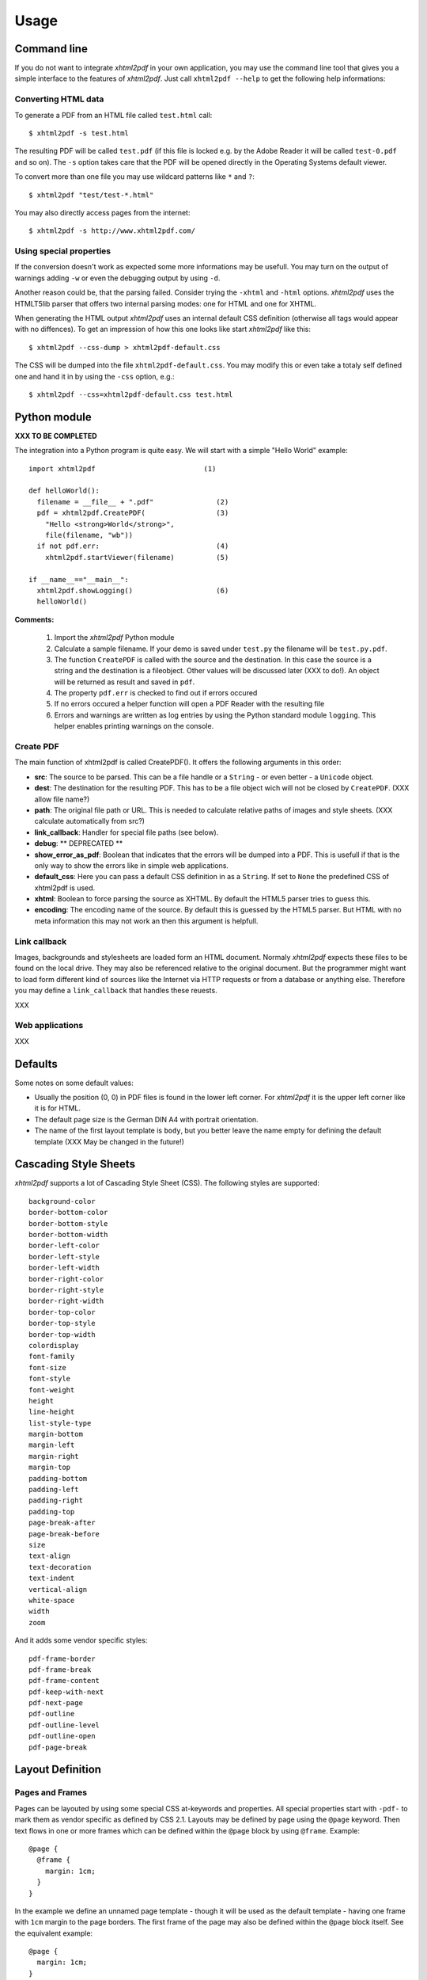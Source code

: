 *********
Usage
*********

Command line
============

If you do not want to integrate *xhtml2pdf* in your own application, you
may use the command line tool that gives you a simple interface to the
features of *xhtml2pdf*. Just call ``xhtml2pdf --help`` to get the
following help informations:

::

Converting HTML data
--------------------

To generate a PDF from an HTML file called ``test.html`` call:

::

    $ xhtml2pdf -s test.html

The resulting PDF will be called ``test.pdf`` (if this file is locked
e.g. by the Adobe Reader it will be called ``test-0.pdf`` and so on).
The ``-s`` option takes care that the PDF will be opened directly in the
Operating Systems default viewer.

To convert more than one file you may use wildcard patterns like ``*``
and ``?``:

::

    $ xhtml2pdf "test/test-*.html"

You may also directly access pages from the internet:

::

    $ xhtml2pdf -s http://www.xhtml2pdf.com/

Using special properties
------------------------

If the conversion doesn't work as expected some more informations may be
usefull. You may turn on the output of warnings adding ``-w`` or even
the debugging output by using ``-d``.

Another reason could be, that the parsing failed. Consider trying the
``-xhtml`` and ``-html`` options. *xhtml2pdf* uses the HTMLT5lib parser
that offers two internal parsing modes: one for HTML and one for XHTML.

When generating the HTML output *xhtml2pdf* uses an internal default CSS
definition (otherwise all tags would appear with no diffences). To get
an impression of how this one looks like start *xhtml2pdf* like this:

::

    $ xhtml2pdf --css-dump > xhtml2pdf-default.css

The CSS will be dumped into the file ``xhtml2pdf-default.css``. You may
modify this or even take a totaly self defined one and hand it in by
using the ``-css`` option, e.g.:

::

    $ xhtml2pdf --css=xhtml2pdf-default.css test.html  

Python module
=============

**XXX TO BE COMPLETED**

The integration into a Python program is quite easy. We will start with
a simple "Hello World" example:

::

    import xhtml2pdf                          (1)

    def helloWorld():
      filename = __file__ + ".pdf"               (2)
      pdf = xhtml2pdf.CreatePDF(                 (3)
        "Hello <strong>World</strong>",
        file(filename, "wb"))
      if not pdf.err:                            (4)
        xhtml2pdf.startViewer(filename)          (5)

    if __name__=="__main__":
      xhtml2pdf.showLogging()                    (6)
      helloWorld()

**Comments:**

 (1) Import the *xhtml2pdf* Python module
 (2) Calculate a sample filename. If your demo is saved under ``test.py`` the filename will be ``test.py.pdf``.
 (3) The function ``CreatePDF`` is called with the source and the destination. In this case the source is a string and the destination is a fileobject. Other values will be discussed later (XXX to do!). An object will be returned as result and saved in ``pdf``.
 (4) The property ``pdf.err`` is checked to find out if errors occured
 (5) If no errors occured a helper function will open a PDF Reader with the resulting file
 (6) Errors and warnings are written as log entries by using the Python standard module ``logging``. This helper enables printing warnings on the console.

Create PDF
----------

The main function of xhtml2pdf is called CreatePDF(). It offers the
following arguments in this order:

-  **src**: The source to be parsed. This can be a file handle or a
   ``String`` - or even better - a ``Unicode`` object.
-  **dest**: The destination for the resulting PDF. This has to be a
   file object wich will not be closed by ``CreatePDF``. (XXX allow file
   name?)
-  **path**: The original file path or URL. This is needed to calculate
   relative paths of images and style sheets. (XXX calculate
   automatically from src?)
-  **link\_callback**: Handler for special file paths (see below).
-  **debug**: \*\* DEPRECATED \*\*
-  **show\_error\_as\_pdf**: Boolean that indicates that the errors will
   be dumped into a PDF. This is usefull if that is the only way to show
   the errors like in simple web applications.
-  **default\_css**: Here you can pass a default CSS definition in as a
   ``String``. If set to ``None`` the predefined CSS of xhtml2pdf is
   used.
-  **xhtml**: Boolean to force parsing the source as XHTML. By default
   the HTML5 parser tries to guess this.
-  **encoding**: The encoding name of the source. By default this is
   guessed by the HTML5 parser. But HTML with no meta information this
   may not work an then this argument is helpfull.

Link callback
-------------

Images, backgrounds and stylesheets are loaded form an HTML document.
Normaly *xhtml2pdf* expects these files to be found on the local drive.
They may also be referenced relative to the original document. But the
programmer might want to load form different kind of sources like the
Internet via HTTP requests or from a database or anything else.
Therefore you may define a ``link_callback`` that handles these reuests.

XXX

Web applications
----------------

XXX

Defaults
========

Some notes on some default values:

-  Usually the position (0, 0) in PDF files is found in the lower left
   corner. For *xhtml2pdf* it is the upper left corner like it is for
   HTML.
-  The default page size is the German DIN A4 with portrait orientation.
-  The name of the first layout template is ``body``, but you better
   leave the name empty for defining the default template (XXX May be
   changed in the future!)

Cascading Style Sheets
======================

*xhtml2pdf* supports a lot of Cascading Style Sheet (CSS). The following
styles are supported:

::

    background-color
    border-bottom-color
    border-bottom-style
    border-bottom-width
    border-left-color
    border-left-style
    border-left-width
    border-right-color
    border-right-style
    border-right-width
    border-top-color
    border-top-style
    border-top-width
    colordisplay
    font-family
    font-size 
    font-style
    font-weight
    height
    line-height
    list-style-type
    margin-bottom
    margin-left
    margin-right
    margin-top
    padding-bottom
    padding-left
    padding-right
    padding-top
    page-break-after
    page-break-before
    size
    text-align
    text-decoration
    text-indent
    vertical-align
    white-space
    width
    zoom

And it adds some vendor specific styles:

::

     pdf-frame-border
     pdf-frame-break
     pdf-frame-content
     pdf-keep-with-next
     pdf-next-page
     pdf-outline
     pdf-outline-level
     pdf-outline-open
     pdf-page-break

Layout Definition
=================

Pages and Frames
----------------

Pages can be layouted by using some special CSS at-keywords and
properties. All special properties start with ``-pdf-`` to mark them as
vendor specific as defined by CSS 2.1. Layouts may be defined by page
using the ``@page`` keyword. Then text flows in one or more frames which
can be defined within the ``@page`` block by using ``@frame``. Example:

::

    @page {
      @frame {
        margin: 1cm;
      }
    } 

In the example we define an unnamed page template - though it will be
used as the default template - having one frame with ``1cm`` margin to
the page borders. The first frame of the page may also be defined within
the ``@page`` block itself. See the equivalent example:

::

    @page {
      margin: 1cm;
    } 

Optionally, @page rules can have one pseudo-class (':left', or ':right')
and/or one named page. See the example:

::

      @page template {
        size: a4 portrait;
        left: 5cm;
        right: 2cm;
      }

      @page template:right {
        size: a4 portrait;
        left: 3cm;
        right: 2cm;
      }

      @page template:left {
        size: a4 portrait;
        left: 2cm;
        right: 3cm;
      }

To define more frames just add some more ``@frame`` blocks. You may use
the following properties to define the dimensions of the frame:

-  ``margin``
-  ``margin-top``
-  ``margin-left``
-  ``margin-right``
-  ``margin-bottom``
-  ``top``
-  ``left``
-  ``right``
-  ``bottom``
-  ``width``
-  ``height``

Here is a more complex example:

::

    @page lastPage {
      top: 1cm;
      left: 2cm;
      right: 2cm;
      height: 2cm;
      @frame middle {
        margin: 3cm;
      }
      @frame footer {
        bottom: 2cm;
        margin-left: 1cm;
        margin-right: 1cm;
        height: 1cm;
      }
    } 

Layout scheme:

::

                     top
         +--------------------------+   ---
         |        margin-top        |   /|\
         |    +---------------+     |    |
         |    |               |     |
         |    |               |     |  height
         |    |               |     |

By default the Frame uses the whole page and is defined to begin in the
upper left corner and end in the lower right corner. Now you can add the
position of the frame using ``top``, ``left``, ``bottom`` and ``right``.
If you now add ``height`` and you have a value other than zero in
``top`` the ``bottom`` will be modified. (XXX If you had not defined
``top`` but ``bottom`` the ``height`` will be ...)

Page size and orientation
-------------------------

A page layout may also define the page size and the orientation of the
paper using the ``size`` property as defined in CSS 3. Here is an
example defining page size "DIN A5" with "landscape" orientation
(default orientation is "portrait"):

::

    @page {
      size: a5 landscape;
      margin: 1cm;
    } 

Here is the complete list of valid page size identifiers:

-  ``a0`` ... ``a6``
-  ``b0`` ... ``b6``
-  ``letter``
-  ``legal``
-  ``elevenseventeen``

PDF watermark/ background
-------------------------

For the use of PDF backgrounds specify the source file in the
``background-image`` property, like this:

::

    @page {
      background-image: url(bg.pdf);
    }

Static frames
-------------

Some frames should be static like headers and footers that means they
are on every page but do not change content. The only information that
may change is the page number. Here is a simple example that show how to
make an element named by ID the content of a static frame. In this case
it is the ID ``footer``.

::

    <html>
    <style>
    @page {
      margin: 1cm;
      margin-bottom: 2.5cm;
      @frame footer {
        -pdf-frame-content: footerContent;
        bottom: 2cm;
        margin-left: 1cm;
        margin-right: 1cm;
        height: 1cm;
      }
    }
    </style>
    <body>
      Some text
      <div id="footerContent">
        This is a footer on page #<pdf:pagenumber>
      </div>
    </body>
    </html>

For better debugging you may want to add this property for each frame
definition: ``-pdf-frame-border: 1``. It will paint a border around the
frame.

Fonts
=====

By default there is just a certain set of fonts available for PDF. Here
is the complete list - and their repective alias names - *xhtml2pdf*
knows by default (the names are not case sensitive):

-  **Times-Roman**: Times New Roman, Times, Georgia, serif
-  **Helvetica**: Arial, Verdana, Geneva, sansserif, sans
-  **Courier**: Courier New, monospace, monospaced, mono
-  **ZapfDingbats**
-  **Symbol**

But you may also embed new font faces by using the ``@font-face``
keyword in CSS like this:

::

    @font-face {
      font-family: Example, "Example Font";
      src: url(example.ttf);
    }

The ``font-family`` property defines the names under which the embedded
font will be known. ``src`` defines the place of the fonts source file.
This can be a TrueType font or a Postscript font. The file name of the
first has to end with ``.ttf`` the latter with one of ``.pfb`` or
``.afm``. For Postscript font pass just one filename like
``<name>``\ ``.afm`` or ``<name>``\ ``.pfb``, the missing one will be
calculated automatically.

To define other shapes you may do like this:

::

    /* Normal */
    @font-face {
       font-family: DejaMono;
       src: url(font/DejaVuSansMono.ttf);
    }

    /* Bold */
    @font-face {
       font-family: DejaMono;
       src: url(font/DejaVuSansMono-Bold.ttf);
       font-weight: bold;
    }

    /* Italic */
    @font-face {
       font-family: DejaMono;
       src: url(font/DejaVuSansMono-Oblique.ttf);
       font-style: italic;
    }

    /* Bold and italic */
    @font-face {
       font-family: DejaMono;
       src: url(font/DejaVuSansMono-BoldOblique.ttf);
       font-weight: bold;
       font-style: italic;
    }

Outlines/ Bookmarks
===================

PDF supports outlines (Adobe calls them "bookmarks"). By default
*xhtml2pdf* defines the ``<h1>`` to ``<h6>`` tags to be shown in the
outline. But you can specify exactly for every tag which outline
behaviour it should have. Therefore you may want to use the following
vendor specific styles:

-  ``-pdf-outline ``
    set it to "true" if the block element should appear in the outline
-  ``-pdf-outline-level``
    set the value starting with "0" for the level on which the outline
   should appear. Missing predecessors are inserted automatically with
   the same name as the current outline
-  ``-pdf-outline-open``
    set to "true" if the outline should be shown uncollapsed

Example:

::

    h1 {
      -pdf-outline: true;  -pdf-level: 0;
      -pdf-open: false;
    }

Table of Contents
=================

It is possible to automatically generate a Table of Contents (TOC) with
*xhtml2pdf*. By default all headings from ``<h1>`` to ``<h6>`` will be
inserted into that TOC. But you may change that behaviour by setting the
CSS property ``-pdf-outline`` to ``true`` or ``false``. To generate the
TOC simply insert ``<pdf:toc />`` into your document. You then may
modify the look of it by defining styles for the ``pdf:toc`` tag and the
classes ``pdftoc.pdftoclevel0`` to ``pdftoc.pdftoclevel5``. Here is a
simple example for a nice looking CSS:

::

    pdftoc {
        color: #666;
    }
    pdftoc.pdftoclevel0 {
        font-weight: bold;
        margin-top: 0.5em;
    }
    pdftoc.pdftoclevel1 {
        margin-left: 1em;
    }
    pdftoc.pdftoclevel2 {
        margin-left: 2em;
        font-style: italic;
    } 

Tables
======

Tables are supported but may behave a little different to the way you
might expect them to do. These restriction are due to the underlying
table mechanism of ReportLab.

-  The main restriction is that table cells that are longer than one
   page lead to an error
-  Tables can not float left or right and can not be inlined

Long cells
----------

Pisa is not able to split table cells that are larger than the available
space. To work around it you may define what should happen in this case.
The ``-pdf-keep-in-frame-mode`` can be one of: "error", "overflow",
"shrink", "truncate", where "shrink" is the default value.

::

    table {    -pdf-keep-in-frame-mode: shrink;}

Cell widths
-----------

The table renderer is not able to adjust the width of the table
automatically. Therefore you should explicitly set the width of the
table and to the table rows or cells.

Headers
-------

It is possible to repeat table rows if a page break occurs within a
table. The number of repeated rows is passed in the attribute
``repeat``. Example:

::

    <table repeat="1">
      <tr><th>Column 1</th><th>...</th></tr>
      ...
    </table>

Borders
-------

Borders are supported. Use corresponding CSS styles.

Images
======

Size
----

By default JPG images are supported. If the Python Imaging Library (PIL)
is installed the file types supported by it are available too. As
mapping pixels to points is not trivial the images may appear bigger in
the PDF as in the browser. To adjust this you may want to use the
``zoom`` style. Here is a small example:

::

    img { zoom: 80%; }  

Position/ floating
------------------

Since Reportlab Toolkit does not yet support the use of images within
paragraphs, images are always rendered in a seperate paragraph.
Therefore floating is not available yet.

Barcodes
========

You can embed barcodes automatically in a document. Various barcode
formats are supported through the ``type`` attribute. If you want the
original barcode text to be appeared on the document, simply add
``humanreadable="1"``, otherwise simply omit this attribute. Alignment
is achieved through ``align`` attribute and available values are any of
``"baseline", "top", "middle", "bottom"`` whereas default is
``baseline``. Finally, bar width and height can be controlled through
``barwidth`` and ``barheight`` attributes respectively.

::

    <pdf:barcode value="BARCODE TEXT COMES HERE" type="code128" humanreadable="1" align="right" />

Custom Tags
===========

*xhtml2pdf* provides some custom tags. They are all prefixed by the
namespace identifier ``pdf:``. As the HTML5 parser used by xhtml2pdf
does not know about these specific tags it may be confused if they are
without a block. To avoid problems you may condsider sourrounding them
by ``<div>`` tags, like this:

::

    <div>
       <pdf:toc />
    </div>

Tag-Definitions
---------------

pdf:barcode
~~~~~~~~~~~

Creates a barcode.

pdf:pagenumber
~~~~~~~~~~~~~~

Prints current page number. The argument "example" defines the space the
page number will require e.g. "00".

pdf:nexttemplate
~~~~~~~~~~~~~~~~

Defines the template to be used on the next page. The name of the
template is passed via the ``name`` attribute and refers to a
``@page templateName`` style definition:

::

    <pdf:nexttemplate name="templateName">

pdf:nextpage
~~~~~~~~~~~~

Create a new page after this position.

pdf:nextframe
~~~~~~~~~~~~~

Jump to next unused frame on the same page or to the first on a new
page. You may not jump to a named frame.

pdf:spacer
~~~~~~~~~~

Creates an object of a specific size.

pdf:toc
~~~~~~~

Creates a Table of Contents.

License
=======

***xhtml2pdf* is copyrighted by Dirk Holtwick, Germany.**

